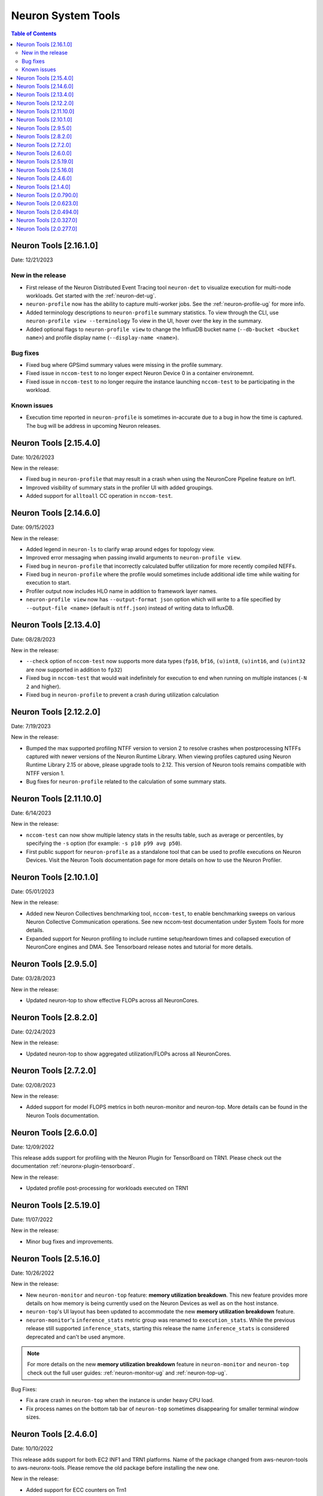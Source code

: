 .. _neuron-tools-rn:

Neuron System Tools
===================

.. contents:: Table of Contents
   :local:
   :depth: 2


Neuron Tools  [2.16.1.0]
------------------------
Date: 12/21/2023

New in the release
^^^^^^^^^^^^^^^^^^
* First release of the Neuron Distributed Event Tracing tool ``neuron-det`` to visualize execution for
  multi-node workloads.
  Get started with the :ref:`neuron-det-ug`.
* ``neuron-profile`` now has the ability to capture multi-worker jobs.
  See the :ref:`neuron-profile-ug` for more info.
* Added terminology descriptions to ``neuron-profile`` summary statistics.
  To view through the CLI, use ``neuron-profile view --terminology``
  To view in the UI, hover over the key in the summary.
* Added optional flags to ``neuron-profile view`` to change the InfluxDB bucket name (``--db-bucket <bucket name>``)
  and profile display name (``--display-name <name>``).

Bug fixes
^^^^^^^^^
* Fixed bug where GPSimd summary values were missing in the profile summary.
* Fixed issue in ``nccom-test`` to no longer expect Neuron Device 0 in a container environemnt.
* Fixed issue in ``nccom-test`` to no longer require the instance launching ``nccom-test`` to be participating in the workload.

Known issues
^^^^^^^^^^^^
* Execution time reported in ``neuron-profile`` is sometimes in-accurate due to a bug in how the time is captured.  The bug will be address in upcoming Neuron releases.


Neuron Tools  [2.15.4.0]
------------------------
Date: 10/26/2023

New in the release:

* Fixed bug in ``neuron-profile`` that may result in a crash when using the NeuronCore Pipeline feature on Inf1.
* Improved visibility of summary stats in the profiler UI with added groupings.
* Added support for ``alltoall`` CC operation in ``nccom-test``.


Neuron Tools  [2.14.6.0]
------------------------
Date: 09/15/2023

New in the release:

* Added legend in ``neuron-ls`` to clarify wrap around edges for topology view.
* Improved error messaging when passing invalid arguments to ``neuron-profile view``.
* Fixed bug in ``neuron-profile`` that incorrectly calculated buffer utilization for more recently compiled NEFFs.
* Fixed bug in ``neuron-profile`` where the profile would sometimes include additional idle time while waiting for execution to start.
* Profiler output now includes HLO name in addition to framework layer names.
* ``neuron-profile view`` now has ``--output-format json`` option which will write to a file specified by ``--output-file <name>`` (default is ``ntff.json``) instead of writing data to InfluxDB.


Neuron Tools  [2.13.4.0]
------------------------
Date: 08/28/2023

New in the release:

* ``--check`` option of ``nccom-test`` now supports more data types (``fp16``, ``bf16``, ``(u)int8``, ``(u)int16``, and ``(u)int32`` are now supported in addition to ``fp32``)
* Fixed bug in ``nccom-test`` that would wait indefinitely for execution to end when running on multiple instances (``-N 2`` and higher).
* Fixed bug in ``neuron-profile`` to prevent a crash during utilization calculation


Neuron Tools  [2.12.2.0]
-------------------------
Date: 7/19/2023

New in the release:

* Bumped the max supported profiling NTFF version to version 2 to resolve crashes when postprocessing NTFFs captured with newer versions of the Neuron Runtime Library.
  When viewing profiles captured using Neuron Runtime Library 2.15 or above, please upgrade tools to 2.12.
  This version of Neuron tools remains compatible with NTFF version 1.
* Bug fixes for ``neuron-profile`` related to the calculation of some summary stats.


Neuron Tools  [2.11.10.0]
-------------------------
Date: 6/14/2023

New in the release:

* ``nccom-test`` can now show multiple latency stats in the results table, such as average or percentiles, by specifying the ``-s`` option (for example: ``-s p10 p99 avg p50``).
* First public support for ``neuron-profile`` as a standalone tool that can be used to profile executions on Neuron Devices.  Visit the Neuron Tools documentation page for more details on how to use the Neuron Profiler.


Neuron Tools  [2.10.1.0]
-------------------------

Date: 05/01/2023

New in the release:

* Added new Neuron Collectives benchmarking tool, ``nccom-test``, to enable benchmarking sweeps on various Neuron Collective Communication operations.  See new nccom-test documentation under System Tools for more details.

* Expanded support for Neuron profiling to include runtime setup/teardown times and collapsed execution of NeuronCore engines and DMA.  See Tensorboard release notes and tutorial for more details. 


Neuron Tools  [2.9.5.0]
-------------------------

Date: 03/28/2023

New in the release:

* Updated neuron-top to show effective FLOPs across all NeuronCores.


Neuron Tools  [2.8.2.0]
-------------------------
Date: 02/24/2023

New in the release:

* Updated neuron-top to show aggregated utilization/FLOPs across all NeuronCores.


Neuron Tools  [2.7.2.0]
-------------------------
Date: 02/08/2023

New in the release:

* Added support for model FLOPS metrics in both neuron-monitor and neuron-top. More details can be found in the Neuron Tools documentation.



Neuron Tools  [2.6.0.0]
-------------------------
Date: 12/09/2022

This release adds support for profiling with the Neuron Plugin for TensorBoard on TRN1.  Please check out the documentation :ref:`neuronx-plugin-tensorboard`.

New in the release:

* Updated profile post-processing for workloads executed on TRN1 


Neuron Tools  [2.5.19.0]
-------------------------
Date: 11/07/2022

New in the release:

* Minor bug fixes and improvements.


Neuron Tools  [2.5.16.0]
-------------------------
Date: 10/26/2022

New in the release:

* New ``neuron-monitor`` and ``neuron-top`` feature: **memory utilization breakdown**. This new feature provides more details on how memory is being currently used on the Neuron Devices as well as on the host instance.
* ``neuron-top``'s UI layout has been updated to accommodate the new **memory utilization breakdown** feature.
* ``neuron-monitor``'s ``inference_stats`` metric group was renamed to ``execution_stats``. While the previous release still supported ``inference_stats``, starting this release the name ``inference_stats`` is considered deprecated and can't be used anymore.

.. note ::
  For more details on the new **memory utilization breakdown** feature in ``neuron-monitor`` and ``neuron-top`` check out the full user guides: :ref:`neuron-monitor-ug` and :ref:`neuron-top-ug`.

Bug Fixes:

* Fix a rare crash in ``neuron-top`` when the instance is under heavy CPU load.
* Fix process names on the bottom tab bar of ``neuron-top`` sometimes disappearing for smaller terminal window sizes.


Neuron Tools  [2.4.6.0]
-------------------------
Date: 10/10/2022

This release adds support for both EC2 INF1 and TRN1 platforms.  Name of the package changed from aws-neuron-tools to aws-neuronx-tools.  Please remove the old package before installing the new one.

New in the release:

* Added support for ECC counters on Trn1
* Added version number output to neuron-top
* Expanded support for longer process tags in neuron-monitor.
* Removed hardware counters from the default neuron-monitor config to avoid sending repeated errors - will add back in future release.
* ``neuron-ls``  - Added option ``neuron-ls --topology`` with ASCII graphics output showing the connectivity between Neuron Devices on an instance. This feature aims to help in understanding pathways between Neuron Devices and in exploiting code or data locality.


Bug Fixes:

* Fix neuron-monitor and neuron-top to show the correct Neuron Device when running in a container where not all devices are present.


Neuron Tools [2.1.4.0]
-------------------------------

Date: 04/29/2022

* Minor updates 


Neuron Tools [2.0.790.0]
--------------------------------

Date: 03/25/2022

* ``neuron-monitor``: fixed a floating point error when calculating CPU utilization.   


Neuron Tools  [2.0.623.0]
--------------------------------

Date: 01/20/2022

New in the release:

* ``neuron-top`` - Added “all” tab that aggregates all aggregate all running Neuron processes into a single view.  
* ``neuron-top`` - Improved startup time to approximately 1.5 seconds in most cases.
* ``neuron-ls``  - Removed header message about updating tools from neuron-ls output


Bug fixes:

* ``neuron-top`` - Reduced single CPU core usage down to 0.7% from 80% on inf1.xlarge when running ``neuron-top`` by switching to an event-driven 
  approach for screen updates.  


Neuron Tools [2.0.494.0]
------------------------

Date: 12/27/2021

* Security related updates related to log4j vulnerabilities.


Neuron Tools [2.0.327.0]
------------------------

Date: 11/05/2021

* Updated Neuron Runtime (which is integrated within this package) to ``libnrt 2.2.18.0`` to fix a container issue that was preventing 
  the use of containers when /dev/neuron0 was not present. See details here :ref:`neuron-runtime-release-notes`.


Neuron Tools [2.0.277.0]
------------------------

Date: 10/27/2021

New in this release:

   -  Tools now support applications built with Neuron Runtime 2.x (``libnrt.so``).

      .. important::

        -  You must update to the latest Neuron Driver (``aws-neuron-dkms`` version 2.1 or newer) 
           for proper functionality of the new runtime library.
        -  Read :ref:`introduce-libnrt`
           application note that describes :ref:`why are we making this
           change <introduce-libnrt-why>` and
           how :ref:`this change will affect the Neuron
           SDK <introduce-libnrt-how-sdk>` in detail.
        -  Read :ref:`neuron-migrating-apps-neuron-to-libnrt` for detailed information of how to
           migrate your application.

   -  Updates have been made to ``neuron-ls`` and ``neuron-top`` to
      significantly improve the interface and utility of information
      provided.      
   -  Expands ``neuron-monitor`` to include additional information when
      used to monitor latest Frameworks released with Neuron 1.16.0.

         **neuron_hardware_info**
         Contains basic information about the Neuron hardware.
         ::

            "neuron_hardware_info": {
               "neuron_device_count": 16,
               "neuroncore_per_device_count": 4,
               "error": ""
            }

         -  ``neuron_device_count`` : number of available Neuron Devices
         -  ``neuroncore_per_device_count`` : number of NeuronCores present on each Neuron Device
         -  ``error`` : will contain an error string if any occurred when getting this information
            (usually due to the Neuron Driver not being installed or not running).

   -  ``neuron-cli`` entering maintenance mode as it’s use is no longer
      relevant when using ML Frameworks with an integrated Neuron
      Runtime (libnrt.so). see :ref:`maintenance_mxnet_1_5` for more information.
   -  For more information visit :ref:`neuron-tools`

